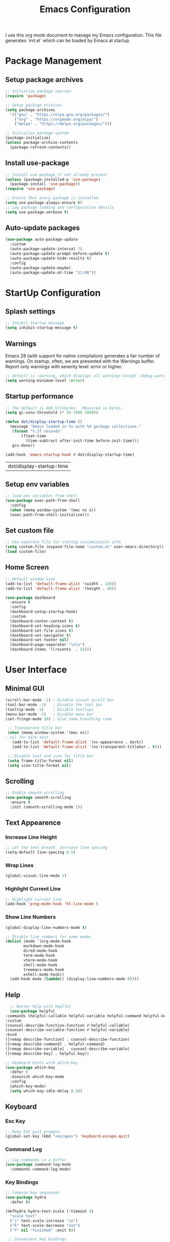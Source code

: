 #+TITLE: Emacs Configuration
#+PROPERTY: header-args:emacs-lisp :tangle ./init.el :mkdirp yes
#+STARTUP: overview

  I use this org mode document to manage my Emacs configuration.
  This file generates `init.el` which can be loaded by Emacs at startup.
  
* Package Management
** Setup package archives
    
   #+begin_src emacs-lisp
     ;; Initialize package sources
     (require 'package)

     ;; Setup package archives
     (setq package-archives
	   '(("gnu" . "https://elpa.gnu.org/packages/")
	     ("org" . "https://orgmode.org/elpa/")
	     ("melpa" . "https://melpa.org/packages/")))

     ;; Initialize package system
     (package-initialize)
     (unless package-archive-contents
       (package-refresh-contents))
   #+end_src
   
** Install use-package

   #+begin_src emacs-lisp
     ;; Install use-package if not already present
     (unless (package-installed-p 'use-package)
       (package-install 'use-package))
     (require 'use-package)

     ;; Ensure that every package is installed
     (setq use-package-always-ensure t)
     ;; Log package loading and configuration details
     (setq use-package-verbose t)
   #+end_src

** Auto-update packages

   #+begin_src emacs-lisp
     (use-package auto-package-update
       :custom
       (auto-package-update-interval 7)
       (auto-package-update-prompt-before-update t)
       (auto-package-update-hide-results t)
       :config
       (auto-package-update-maybe)
       (auto-package-update-at-time "21:00"))
   #+end_src

* StartUp Configuration
** Splash settings
   
   #+begin_src emacs-lisp
     ;; Inhibit startup message
     (setq inhibit-startup-message t)
   #+end_src

** Warnings
Emacs 28 (with support for native compilation) generates a fair number of warnings. On startup, often, we are presented with the Warnings buffer. Report only warnings with severity level :error or higher.
   
   #+begin_src emacs-lisp
     ;; default is :warning, which displays all warnings except :debug warnings
     (setq warning-minimum-level :error)
   #+end_src
   
** Startup performance

   #+begin_src emacs-lisp
     ;; The default is 800 kilobytes.  Measured in bytes.
     (setq gc-cons-threshold (* 50 1000 1000))

     (defun dot/display-startup-time ()
       (message "Emacs loaded in %s with %d garbage collections."
		(format "%.2f seconds"
			(float-time
			  (time-subtract after-init-time before-init-time)))
		gcs-done))

     (add-hook 'emacs-startup-hook #'dot/display-startup-time)
   #+end_src

   #+RESULTS:
   | dot/display-startup-time |
   
** Setup env variables

   #+begin_src emacs-lisp
     ;; load env variables from shell
     (use-package exec-path-from-shell
       :config
       (when (memq window-system '(mac ns x))
       (exec-path-from-shell-initialize)))
   #+end_src

** Set custom file

   #+begin_src emacs-lisp
     ;; Use separate file for storing customization info
     (setq custom-file (expand-file-name "custom.el" user-emacs-directory))
     (load custom-file)
   #+end_src

** Home Screen
   
   #+begin_src emacs-lisp
     ;; Default window size
     (add-to-list 'default-frame-alist '(width . 150))
     (add-to-list 'default-frame-alist '(height . 48))
   #+end_src
 
   
   #+begin_src emacs-lisp
     (use-package dashboard
       :ensure t
       :config
       (dashboard-setup-startup-hook)
       :custom
       (dashboard-center-content t)
       (dashboard-set-heading-icons t)
       (dashboard-set-file-icons t)
       (dashboard-set-navigator t)
       (dashboard-set-footer nil)
       (dashboard-page-separator "\n\n")
       (dashboard-items '((recents  . 5))))
   #+end_src

* User Interface
** Minimal GUI 

   #+begin_src emacs-lisp
     (scroll-bar-mode -1) ; Disable visual scroll bar
     (tool-bar-mode -1)   ; Disable the tool bar
     (tooltip-mode -1)    ; Disable tooltips
     (menu-bar-mode -1)   ; Disable menu bar
     (set-fringe-mode 10) ; Give some breathing room
   #+end_src

   #+begin_src emacs-lisp
     ;; Transparent title bar
     (when (memq window-system '(mac ns))
	; nil for dark text
       (add-to-list 'default-frame-alist '(ns-appearance . dark))
       (add-to-list 'default-frame-alist '(ns-transparent-titlebar . t)))

     ;; Disable text and icon for title bar
     (setq frame-title-format nil)
     (setq icon-title-format nil)
   #+end_src

** Scrolling
   
   #+begin_src emacs-lisp
     ;; Enable smooth scrolling
     (use-package smooth-scrolling
       :ensure t
       :init (smooth-scrolling-mode 1))
   #+end_src
 
** Text Appearence
*** Increase Line Height
    
   #+begin_src emacs-lisp
     ;; Let the text breath. Increase line spacing
     (setq-default line-spacing 0.5)
   #+end_src

*** Wrap Lines

    #+begin_src emacs-lisp
      (global-visual-line-mode 1)
    #+end_src

*** Highlight Current Line
    
   #+begin_src emacs-lisp
     ;; Highlight current line
     (add-hook 'prog-mode-hook 'hl-line-mode )
   #+end_src
    
*** Show Line Numbers
    
   #+begin_src emacs-lisp
     (global-display-line-numbers-mode t)

     ;; Disable line numbers for some modes
     (dolist (mode `(org-mode-hook
		     markdown-mode-hook
		     dired-mode-hook
		     term-mode-hook
		     vterm-mode-hook
		     shell-mode-hook
		     treemacs-mode-hook
		     eshell-mode-hook))
       (add-hook mode (lambda() (display-line-numbers-mode 0))))
   #+end_src

** Help

    #+begin_src emacs-lisp
      ;; Better help with heplful
      (use-package helpful
	:commands (helpful-callable helpful-variable helpful-command helpful-key)
	:custom
	(counsel-describe-function-function #'helpful-callable)
	(counsel-describe-variable-function #'helpful-variable)
	:bind
	([remap describe-function] . counsel-describe-function)
	([remap describe-command] . helpful-command)
	([remap describe-variable] . counsel-describe-variable)
	([remap describe-key] . helpful-key))
  #+end_src

  #+begin_src emacs-lisp
    ;; Keyboard hints with which-key
    (use-package which-key
      :defer 0
      :diminish which-key-mode
      :config
      (which-key-mode)
      (setq which-key-idle-delay 0.5))
  #+end_src

** Keyboard
*** Esc Key
    
   #+begin_src emacs-lisp
     ;; Make ESC quit prompts
     (global-set-key (kbd "<escape>") 'keyboard-escape-quit)
   #+end_src

*** Command Log

   #+begin_src emacs-lisp
     ;; Log commands in a buffer
     (use-package command-log-mode
       :commands command-log-mode)
   #+end_src

*** Key Bindings
   
   #+begin_src emacs-lisp
     ;; Compose key sequences
     (use-package hydra
       :defer t)

     (defhydra hydra-text-scale (:timeout 4)
       "scale text"
       ("j" text-scale-increase "in")
       ("k" text-scale-decrease "out")
       ("f" nil "finished" :exit t))
   #+end_src

   #+begin_src emacs-lisp
     ;; Convenient key bindings 
     (use-package general
       :after (ivy counsel)
       :config  
       (general-create-definer rune/leader-keys
			      :keymaps '(emacs)
			      :prefix "SPC"
			      :prefix "C-SPC")
       (rune/leader-keys
	"t" '(:ignore t :which-key "toggles")
	"tt" '(counsel-load-theme :which-key "choose theme")
	"ts" '(hydra-text-scale/body :which-key "scale-text")))

     (general-define-key
      "C-M-j" 'counsel-switch-buffer)
   #+end_src
   
** Fonts
*** Set Font Face

   + Install Ubuntu Mono from [[https://fonts.google.com/specimen/Ubuntu+Mono][Google Fonts]].
   + Install Alegreya from [[https://fonts.google.com/specimen/Alegreya][Google Fonts]].
    
   #+begin_src emacs-lisp
     ;; Set default font
     (set-face-attribute 'default nil :font "Ubuntu Mono-16" :weight 'normal)
     ;; Set fixed width font
     (set-face-attribute 'fixed-pitch nil :font  "Ubuntu Mono-16" :weight 'normal)
     ;; Set variable width font
     (set-face-attribute 'variable-pitch nil :font "Alegreya-24" :weight 'normal)
   #+end_src

*** Enable Font Ligatures

    Based on the discussion from https://github.com/JetBrains/JetBrainsMono/issues/280.
    #+begin_src emacs-lisp
      (let ((ligatures `((?-  ,(regexp-opt '("-|" "-~" "---" "-<<" "-<" "--" "->" "->>" "-->")))
			   (?/  ,(regexp-opt '("/**" "/*" "///" "/=" "/==" "/>" "//")))
			   (?*  ,(regexp-opt '("*>" "***" "*/")))
			   (?<  ,(regexp-opt '("<-" "<<-" "<=>" "<=" "<|" "<||" "<|||" "<|>" "<:" "<>" "<-<"
						 "<<<" "<==" "<<=" "<=<" "<==>" "<-|" "<<" "<~>" "<=|" "<~~" "<~"
						 "<$>" "<$" "<+>" "<+" "</>" "</" "<*" "<*>" "<->" "<!--")))
			   (?:  ,(regexp-opt '(":>" ":<" ":::" "::" ":?" ":?>" ":=" "::=")))
			   (?=  ,(regexp-opt '("=>>" "==>" "=/=" "=!=" "=>" "===" "=:=" "==")))
			   (?!  ,(regexp-opt '("!==" "!!" "!=")))
			   (?>  ,(regexp-opt '(">]" ">:" ">>-" ">>=" ">=>" ">>>" ">-" ">=")))
			   (?&  ,(regexp-opt '("&&&" "&&")))
			   (?|  ,(regexp-opt '("|||>" "||>" "|>" "|]" "|}" "|=>" "|->" "|=" "||-" "|-" "||=" "||")))
			   (?.  ,(regexp-opt '(".." ".?" ".=" ".-" "..<" "...")))
			   (?+  ,(regexp-opt '("+++" "+>" "++")))
			   (?\[ ,(regexp-opt '("[||]" "[<" "[|")))
			   (?\{ ,(regexp-opt '("{|")))
			   (?\? ,(regexp-opt '("??" "?." "?=" "?:")))
			   (?#  ,(regexp-opt '("####" "###" "#[" "#{" "#=" "#!" "#:" "#_(" "#_" "#?" "#(" "##")))
			   (?\; ,(regexp-opt '(";;")))
			   (?_  ,(regexp-opt '("_|_" "__")))
			   (?\\ ,(regexp-opt '("\\" "\\/")))
			   (?~  ,(regexp-opt '("~~" "~~>" "~>" "~=" "~-" "~@")))
			   (?$  ,(regexp-opt '("$>")))
			   (?^  ,(regexp-opt '("^=")))
			   (?\] ,(regexp-opt '("]#"))))))
	  (dolist (char-regexp ligatures)
	    (apply (lambda (char regexp) (set-char-table-range
					  composition-function-table
					  char `([,regexp 0 font-shape-gstring])))
		   char-regexp)))
    #+end_src
 
*** Icon Fonts
 
   #+begin_src emacs-lisp
     ;; icon fonts to prettify doom mode line
     (use-package all-the-icons
       :init
       (when (and (not (member "all-the-icons" (font-family-list)))
		  (window-system))
	 (all-the-icons-install-fonts t)))
   #+end_src

** Completion
    
  #+begin_src emacs-lisp
    ;; Better completion with ivy and counsel
    (use-package ivy
      :diminish
      :bind (("C-s" . swiper)
	     :map ivy-minibuffer-map
	     ("TAB" . ivy-alt-done)	
	     ("C-l" . ivy-alt-done)
	     ("C-j" . ivy-next-line)
	     ("C-k" . ivy-previous-line)
	     :map ivy-switch-buffer-map
	     ("C-k" . ivy-previous-line)
	     ("C-l" . ivy-done)
	     ("C-d" . ivy-switch-buffer-kill)
	     :map ivy-reverse-i-search-map
	     ("C-k" . ivy-previous-line)
	     ("C-d" . ivy-reverse-i-search-kill))
      :config
      (ivy-mode 1))
  #+end_src

  #+begin_src emacs-lisp
    (use-package all-the-icons-ivy-rich
      :after ivy
      :ensure t
      :init (all-the-icons-ivy-rich-mode 1))
  #+end_src

  #+begin_src emacs-lisp
    (use-package ivy-rich
       :after (ivy all-the-icons-ivy-rich)
       :init
       (ivy-rich-mode 1))
  #+end_src
    
  #+begin_src emacs-lisp
    (use-package counsel
      :bind (("M-x" . counsel-M-x)
	     ("C-x b" . counsel-ibuffer)
	     ("C-x C-f" . counsel-find-file)
	     :map minibuffer-local-map
	     ("C-r" . 'counsel-minibuffer-history))
      :config
      (counsel-mode 1))
  #+end_src
    
  #+begin_src emacs-lisp
    ;; Better sorting with prescient
    (use-package ivy-prescient
      :after counsel
      :custom
      (ivy-prescient-enable-filtering nil)
      :config
      (prescient-persist-mode 1)
      (ivy-prescient-mode 1))
  #+end_src
   
** Color Theme
   
   #+begin_src emacs-lisp
     (use-package doom-themes
       :custom
       ((doom-themes-enable-bold t)
	(doom-themes-enable-italic t)
	(doom-themes-padded-modeline t))
       :config
       ;; Corrects (and improves) org-mode's native fontification.
       (doom-themes-org-config)
       ;; Enable flashing mode-line on errors
       (doom-themes-visual-bell-config)
       (load-theme 'doom-dracula t))
   #+end_src

** Modeline
   
   #+begin_src emacs-lisp
     ;; Better modeline
     (use-package doom-modeline
       :ensure t
       :init (doom-modeline-mode 1)
       :config
       ;; Show column number in modeline
       (column-number-mode)
       ;; Show battery status
       (display-battery-mode t))
   #+end_src

* File Management
** Backup

   #+begin_src emacs-lisp
     ;; store backup files in the tmp dir
     (setq backup-directory-alist
	   `((".*" . ,temporary-file-directory)))
   #+end_src
   
** Auto Save

   #+begin_src emacs-lisp
     ;; store auto-save files in the tmp dir
     (setq auto-save-file-name-transforms
	   `((".*" ,temporary-file-directory t)))
   #+end_src

** Dired

   #+begin_src emacs-lisp
     (use-package dired
       :ensure nil
       :commands (dired dired-jump)
       :bind (("C-x C-j" . dired-jump))
       :custom
       (delete-by-moving-to-trash t))

     (use-package dired-single
       :after dired
       :commands (dired dired-jump))

     (use-package all-the-icons-dired
       :after dired
       :commands (dired dired-jump)
       :if (display-graphic-p)
       :hook (dired-mode . all-the-icons-dired-mode))
   #+end_src

   #+RESULTS:
   | all-the-icons-dired-mode | doom-modeline-set-project-modeline | (lambda nil (display-line-numbers-mode 0)) |
   
* Org Mode
** Setup org-mode
   
   + =org-mode= bundled with Emacs is usually outdated
   + Install the latest version of `org-mode` from org package [[https://orgmode.org/elpa.html][archive]].

   #+begin_src emacs-lisp
     ;; Want this to run on every file open for org mode
     (defun efs/org-mode-setup ()
       (org-indent-mode)
       (variable-pitch-mode 1)
       (auto-fill-mode 0)
       (visual-line-mode 1)
       (setq evil-auto-indent nil))

     (defun efs/org-font-setup ()
       ;; Replace list hyphen with dot
       (font-lock-add-keywords 'org-mode
			       '(("^ *\\([-]\\) "
				  (0 (prog1 () (compose-region (match-beginning 1) (match-end 1) "•"))))))

       ;; Set faces for heading levels
       (dolist (face '((org-level-1 . 2.0)
		       (org-level-2 . 1.7)
		       (org-level-3 . 1.4)
		       ;(org-level-4 . 1.2)
		       (org-level-5 . 1.0)
		       (org-level-6 . 1.0)
		       (org-level-7 . 1.0)
		       (org-level-8 . 1.0)))
	 (set-face-attribute (car face) nil :font "Alegreya" :weight 'normal :height (cdr face)))

       ;; Ensure that anything that should be fixed-pitch in Org files appears that way
       (set-face-attribute 'org-block nil    :foreground nil :inherit 'fixed-pitch)
       (set-face-attribute 'org-table nil    :inherit 'fixed-pitch)
       (set-face-attribute 'org-formula nil  :inherit 'fixed-pitch)
       (set-face-attribute 'org-code nil     :inherit '(shadow fixed-pitch))
       (set-face-attribute 'org-table nil    :inherit '(shadow fixed-pitch))
       (set-face-attribute 'org-verbatim nil :inherit '(shadow fixed-pitch))
       (set-face-attribute 'org-special-keyword nil :inherit '(font-lock-comment-face fixed-pitch))
       (set-face-attribute 'org-meta-line nil :inherit '(font-lock-comment-face fixed-pitch))
       (set-face-attribute 'org-checkbox nil  :inherit 'fixed-pitch)
       (set-face-attribute 'line-number nil :inherit 'fixed-pitch)
       (set-face-attribute 'line-number-current-line nil :inherit 'fixed-pitch))

     ;; Org mode that comes bundled with Emacs is usually out of date
     ;; org-plus-contrib has the latest version with all the recent community contributions
     ;; (use-package org-plus-contrib)

     (use-package org
       :commands (org-capture org-agenda)
       :hook (org-mode-hook . efs/org-mode-setup)
       :config
       (setq org-ellipsis " ▾"
	     org-hide-emphasis-markers t)
       (efs/org-font-setup))
   #+end_src

** Add Ons
*** Nice heading bullets
    
   #+begin_src emacs-lisp
     (use-package org-bullets
       :hook (org-mode . org-bullets-mode)
       :custom
       (org-bullets-bullet-list '("◉" "○" "●" "○" "●" "○" "●")))
   #+end_src

*** Center org buffers
    
   #+begin_src emacs-lisp
     (use-package visual-fill-column
       :defer t
       :hook ((org-mode . visual-fill-column-mode)
	      (markdown-mode . visual-fill-column-mode))
       :custom
       (visual-fill-column-width 120)
       (visual-fill-column-center-text t))
   #+end_src

** Org Babel
*** Evaluate code blocks without confirmation

    #+begin_src emacs-lisp
      (setq org-confirm-babel-evaluate nil)
    #+end_src
    
*** Configure babel languages

   #+begin_src emacs-lisp
     (with-eval-after-load 'org
       (org-babel-do-load-languages
	   'org-babel-load-languages
	   '((emacs-lisp . t)
	   (python . t)))

       (push '("conf-unix" . conf-unix) org-src-lang-modes))
   #+end_src

   #+RESULTS:
   : ((conf-unix . conf-unix) (C . c) (C++ . c++) (asymptote . asy) (bash . sh) (beamer . latex) (calc . fundamental) (cpp . c++) (ditaa . artist) (dot . fundamental) (elisp . emacs-lisp) (ocaml . tuareg) (screen . shell-script) (shell . sh) (sqlite . sql))
   
*** Templates
   
#+begin_src emacs-lisp
  (with-eval-after-load 'org
    ;; This is needed as of Org 9.2
    (require 'org-tempo)

    (add-to-list 'org-structure-template-alist '("sh" . "src shell"))
    (add-to-list 'org-structure-template-alist '("el" . "src emacs-lisp"))
    (add-to-list 'org-structure-template-alist '("py" . "src python")))
#+end_src

*** Auto tangle configuration files

   #+begin_src emacs-lisp
     ;; Automatically tangle our Emacs.org config file when we save it
     (defun efs/org-babel-tangle-config ()
       (when (string-equal (buffer-file-name)
				(expand-file-name "~/Work/repos/dotfiles/emacs/dotfiles.org"))
	      ;; Dynamic scoping to the rescue
	      (let ((org-confirm-babel-evaluate nil))
		(org-babel-tangle))))

     (add-hook 'org-mode-hook (lambda () (add-hook 'after-save-hook #'efs/org-babel-tangle-config)))
   #+end_src

   #+RESULTS:
   | (lambda nil (add-hook 'after-save-hook #'efs/org-babel-tangle-config)) | org-tempo-setup | #[0 \300\301\302\303\304$\207 [add-hook change-major-mode-hook org-show-all append local] 5] | #[0 \300\301\302\303\304$\207 [add-hook change-major-mode-hook org-babel-show-result-all append local] 5] | org-babel-result-hide-spec | org-babel-hide-all-hashes | #[0 \301\211\207 [imenu-create-index-function org-imenu-get-tree] 2] | efs/org-mode-visual-fill | org-bullets-mode | (lambda nil (display-line-numbers-mode 0)) |

* Development
** Version Control
   
   #+begin_src emacs-lisp
     (use-package magit
       :commands (magit-status magit-get-current-branch))
   #+end_src
   
** Project Management

   #+begin_src emacs-lisp
     (use-package projectile
       :diminish projectile-mode
       :config
       (projectile-mode)
       :custom
       ((projectile-completion-system 'ivy)
	(projectile-sort-order 'recently-active))
       :bind-keymap
       ("C-c p" . projectile-command-map)
       :init
       (when (file-directory-p "~/Work/repos")
	 (setq projectile-project-search-path '("~/Work/repos")))
       (setq projectile-switch-project-action #'projectile-dired))

     (use-package counsel-projectile
       :after projectile
       :config (counsel-projectile-mode))
   #+end_src

** Comments

   #+begin_src emacs-lisp
     (use-package evil-nerd-commenter
       :bind ("M-/" . evilnc-comment-or-uncomment-lines))
   #+end_src

   #+RESULTS:
   : evilnc-comment-or-uncomment-lines

** Rainbow delimiters

   #+begin_src emacs-lisp
     ;; Highlight delimiters like parentheses
     (use-package rainbow-delimiters
       :hook (prog-mode . rainbow-delimiters-mode))
   #+end_src
   
** Sytnax Completion

   #+begin_src emacs-lisp
     (use-package company
       :bind
       (:map company-active-map ("<tab>" . company-complete-selection))
       (:map lsp-mode-map ("<tab>" . company-indent-or-complete-common))
       :custom	
       (company-minimum-prefix-length 1)
       (company-idle-delay 0.0)
       ;; avoid resizing of popup while typing.
       (company-tooltip-maximum-width 80)
       (company-tooltip-minimum-width 80))

     (use-package company-box
       :hook (company-mode . company-box-mode))
   #+end_src

   #+RESULTS:
   | company-box-mode | company-mode-set-explicitly |

** Syntax Checking

   #+begin_src emacs-lisp
     (use-package flycheck
       :ensure t
       :init (global-flycheck-mode))
   #+end_src

   #+RESULTS:
   
** Language Server

   https://emacs-lsp.github.io/lsp-mode/tutorials/how-to-turn-off/
   
   #+begin_src emacs-lisp
     (use-package lsp-mode
       :commands (lsp lsp-deferred)
       :init
       (setq lsp-keymap-prefix "C-c l")  ;; Or 'C-l', 's-l'
       :custom
       (lsp-completion-provider :company-capf)
       (lsp-enable-which-key-integration t)
       (lsp-headerline-breadcrumb-enable nil))
   #+end_src

   #+RESULTS:
   : t

   #+begin_src emacs-lisp
     (use-package lsp-ui
       :hook (lsp-mode . lsp-ui-mode)
       :custom
       (lsp-ui-doc-enable nil)
       (lsp-ui-doc-position 'bottom)
       (lsp-ui-doc-show-with-cursor nil))
   #+end_src

   #+RESULTS:
   | lsp-ui-mode | company-mode |

   #+begin_src emacs-lisp
     (use-package lsp-treemacs
       :after lsp)
   #+end_src

   #+RESULTS:

   #+begin_src emacs-lisp
     (use-package lsp-ivy
       :after lsp)
   #+end_src

   #+RESULTS:
   
** Languages
*** Markdown

    #+begin_src emacs-lisp
      (defun dot/set-markdown-header-font-sizes ()
	(dolist (face '((markdown-header-face-1 . 2.0)
			(markdown-header-face-2 . 1.7)
			(markdown-header-face-3 . 1.4)
			(markdown-header-face-4 . 1.1)
			(markdown-header-face-5 . 1.0)))
	  (set-face-attribute (car face) nil :font "Alegreya" :weight 'normal :height (cdr face))))

      (defun dot/markdown-mode-hook ()
	(dot/set-markdown-header-font-sizes))

      (use-package markdown-mode
	:ensure t
	:mode (("README\\.md\\'" . gfm-mode)
	       ("\\.md\\'" . markdown-mode)
	       ("\\.markdown\\'" . markdown-mode))
	:custom
	(markdown-command "multimarkdown")
	(markdown-hide-urls t)
	(markdown-fontify-code-blocks-natively t)
	:config
	(add-hook 'markdown-mode-hook 'dot/markdown-mode-hook))
    #+end_src
    
*** TypeScript

    #+begin_src emacs-lisp
      (use-package typescript-mode
	:mode "\\.ts\\'"
	:hook (typescript-mode . lsp-deferred)
	:config
	(setq typescript-indent-level 2))
    #+end_src
    
*** Go

    #+begin_src emacs-lisp
      (use-package go-mode
	:mode "\\.go\\'"
	:hook (go-mode . lsp-deferred))

      ;; Set up before-save hooks to format buffer and add/delete imports.
      ;; Make sure you don't have other gofmt/goimports hooks enabled.
      (defun lsp-go-install-save-hooks ()
	(add-hook 'before-save-hook #'lsp-format-buffer t t)
	(add-hook 'before-save-hook #'lsp-organize-imports t t))

      (add-hook 'go-mode-hook #'lsp-go-install-save-hooks)

      (with-eval-after-load 'lsp
	  (lsp-register-custom-settings
	   '(("gopls.completeUnimported" t t)
	     ("gopls.staticcheck" t t))))
    #+end_src

    #+RESULTS:

*** Python

    #+begin_src emacs-lisp
      (use-package python-mode
	:ensure t
	:hook (python-mode . lsp-deferred)
	:custom
	;; NOTE: Set these if Python 3 is called "python3" on your system!
	(python-shell-interpreter "python3"))
    #+end_src

    https://emacs-lsp.github.io/lsp-pyright/
    #+begin_src emacs-lisp
      (use-package lsp-pyright
	:ensure t
	:after (python-mode lsp-mode)
	:custom
	(lsp-pyright-auto-search-paths t))
    #+end_src

    #+begin_src shell
      pip install isort
      pip install black
      pip install black-macchiato
      pip install pytest
    #+end_src
    
    #+begin_src emacs-lisp
      (use-package py-isort
	:ensure t
	:after (python-mode)
	:config
	(setq py-isort-options '("--profile=black")))

      (use-package python-black
	:ensure t
	:after python-mode)

      ;; Set up before-save hooks to format buffer.
      (defun dot/python-save-hooks ()
	(add-hook 'before-save-hook #'py-isort-buffer t t)
	(add-hook 'before-save-hook #'python-black-buffer t t))

      (add-hook 'python-mode-hook #'dot/python-save-hooks)
    #+end_src

    #+begin_src emacs-lisp
      (use-package pyvenv
	:after python-mode
	:config
	(pyvenv-mode 1))
    #+end_src

* Terminals
** term-mode

   #+begin_src emacs-lisp
     (use-package term
       :commands term
       :config
       (setq explicit-shell-file-name "zsh") ;; Change this to bash, etc
       ;;(setq explicit-zsh-args '())         ;; Use 'explicit-<shell>-args for shell-specific args

       ;; Match the default Bash shell prompt.  Update this if you have a custom prompt
       (setq term-prompt-regexp "^[^#$%>\n]*[#$%>] *"))
   #+end_src

   #+RESULTS:
   : t

*** Better colors

    #+begin_src emacs-lisp
      (use-package eterm-256color
	:hook (term-mode . eterm-256color-mode))
    #+end_src

    #+RESULTS:
    | eterm-256color-mode | (lambda nil (display-line-numbers-mode 0)) |
   
** vterm

   #+begin_src emacs-lisp
     (use-package vterm
       :commands vterm
       :config
       (setq term-prompt-regexp "^[^#$%>\n]*[#$%>] *")  ;; Set this to match your custom shell prompt
       (setq vterm-shell "zsh")                         ;; Set this to customize the shell to launch
       (setq vterm-max-scrollback 10000))
   #+end_src

   #+RESULTS:
         
